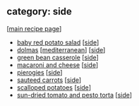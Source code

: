 #+pagetitle: recipe-category-side

** category: side

  [[[file:0-recipe-index.org][main recipe page]]]

  - [[file:r-baby-red-potato-salad.org][baby red potato salad]] [[[file:c-side.org][side]]]
  - [[file:r-dolmas.org][dolmas]] [[[file:c-mediterranean.org][mediterranean]]] [[[file:c-side.org][side]]]
  - [[file:r-green-bean-casserole.org][green bean casserole]] [[[file:c-side.org][side]]]
  - [[file:r-macaroni-and-cheese.org][macaroni and cheese]] [[[file:c-side.org][side]]]
  - [[file:r-pierogies.org][pierogies]] [[[file:c-side.org][side]]]
  - [[file:r-sauteed-carrots.org][sauteed carrots]] [[[file:c-side.org][side]]]
  - [[file:r-scalloped-potatoes.org][scalloped potatoes]] [[[file:c-side.org][side]]]
  - [[file:r-sun-dried-tomato-and-pesto-torta.org][sun-dried tomato and pesto torta]] [[[file:c-side.org][side]]]


